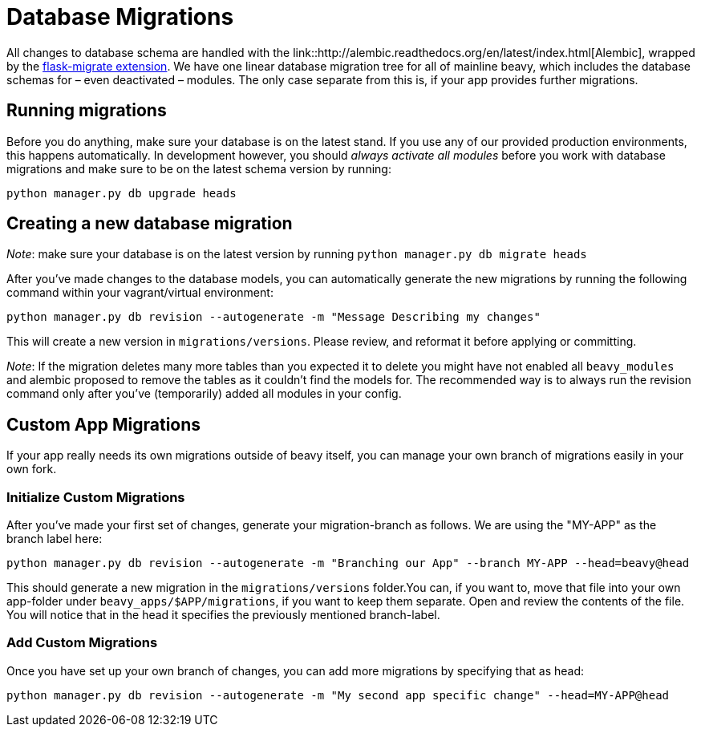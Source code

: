= Database Migrations

All changes to database schema are handled with the link::http://alembic.readthedocs.org/en/latest/index.html[Alembic], wrapped by the link:https://flask-migrate.readthedocs.org/en/latest/[flask-migrate extension]. We have one linear database migration tree for all of mainline beavy, which includes the database schemas for – even deactivated – modules. The only case separate from this is, if your app provides further migrations.

== Running migrations

Before you do anything, make sure your database is on the latest stand. If you use any of our provided production environments, this happens automatically. In development however, you should _always activate all modules_ before you work with database migrations and make sure to be on the latest schema version by running:

```
python manager.py db upgrade heads
```

== Creating a new database migration

_Note_: make sure your database is on the latest version by running `python manager.py db migrate heads`

After you've made changes to the database models, you can automatically generate the new migrations by running the following command within your vagrant/virtual environment:

```
python manager.py db revision --autogenerate -m "Message Describing my changes"
```

This will create a new version in `migrations/versions`. Please review, and reformat it before applying or committing.

_Note_: If the migration deletes many more tables than you expected it to delete you might have not enabled all `beavy_modules` and alembic proposed to remove the tables as it couldn't find the models for. The recommended way is to always run the revision command only after you've (temporarily) added all modules in your config.

== Custom App Migrations

If your app really needs its own migrations outside of beavy itself, you can manage your own branch of migrations easily in your own fork.

=== Initialize Custom Migrations

After you've made your first set of changes, generate your migration-branch as follows. We are using the "MY-APP" as the branch label here:

```
python manager.py db revision --autogenerate -m "Branching our App" --branch MY-APP --head=beavy@head
```

This should generate a new migration in the `migrations/versions` folder.You can, if you want to, move that file into your own app-folder under `beavy_apps/$APP/migrations`, if you want to keep them separate. Open and review the contents of the file. You will notice that in the head it specifies the previously mentioned branch-label.

=== Add Custom Migrations

Once you have set up your own branch of changes, you can add more migrations by specifying that as head:

```
python manager.py db revision --autogenerate -m "My second app specific change" --head=MY-APP@head
```
